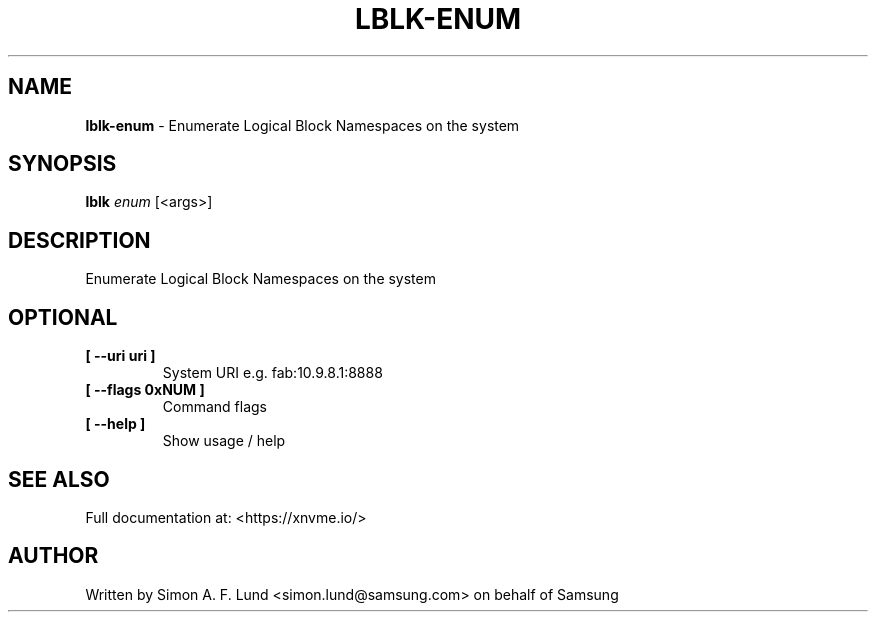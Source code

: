 .\" Text automatically generated by txt2man
.TH LBLK-ENUM 1 "04 September 2020" "xNVMe" "xNVMe"
.SH NAME
\fBlblk-enum \fP- Enumerate Logical Block Namespaces on the system
.SH SYNOPSIS
.nf
.fam C
\fBlblk\fP \fIenum\fP [<args>]
.fam T
.fi
.fam T
.fi
.SH DESCRIPTION
Enumerate Logical Block Namespaces on the system
.SH OPTIONAL
.TP
.B
[ \fB--uri\fP uri ]
System URI e.g. fab:10.9.8.1:8888
.TP
.B
[ \fB--flags\fP 0xNUM ]
Command flags
.TP
.B
[ \fB--help\fP ]
Show usage / help
.RE
.PP


.SH SEE ALSO
Full documentation at: <https://xnvme.io/>
.SH AUTHOR
Written by Simon A. F. Lund <simon.lund@samsung.com> on behalf of Samsung
